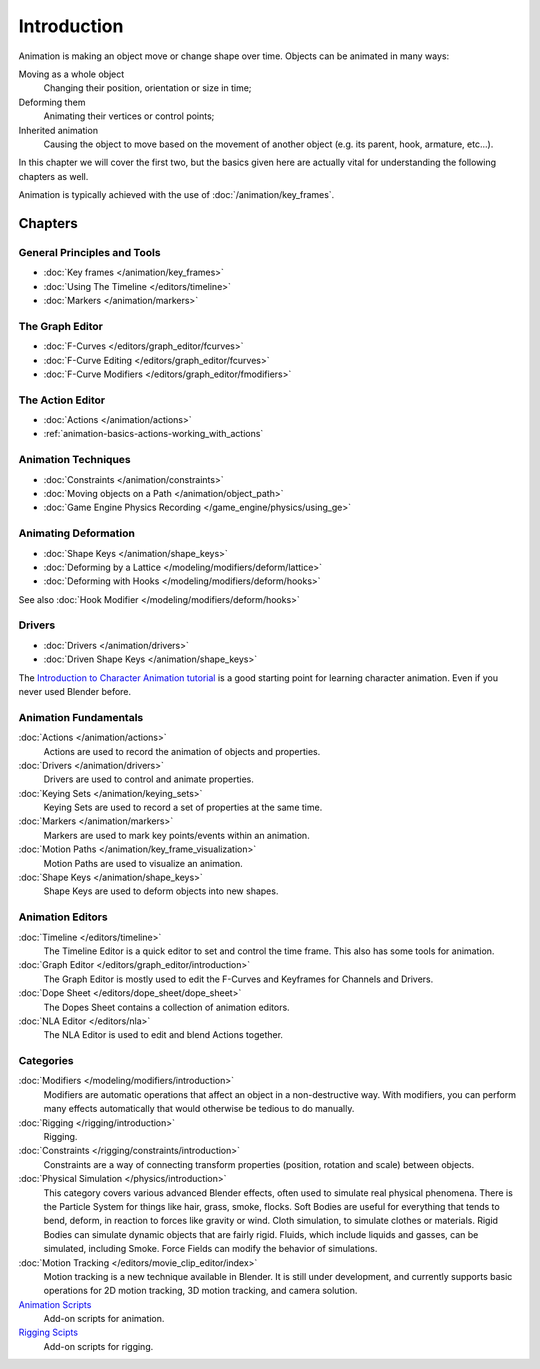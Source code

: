 
************
Introduction
************

Animation is making an object move or change shape over time.
Objects can be animated in many ways:

Moving as a whole object
   Changing their position, orientation or size in time;
Deforming them
   Animating their vertices or control points;
Inherited animation
   Causing the object to move based on the movement of another object (e.g. its parent, hook, armature, etc...).

In this chapter we will cover the first two,
but the basics given here are actually vital for understanding the following chapters as well.

Animation is typically achieved with the use of :doc:`/animation/key_frames`.


Chapters
========


General Principles and Tools
----------------------------

- :doc:`Key frames </animation/key_frames>`
- :doc:`Using The Timeline </editors/timeline>`
- :doc:`Markers </animation/markers>`


The Graph Editor
----------------

- :doc:`F-Curves </editors/graph_editor/fcurves>`
- :doc:`F-Curve Editing </editors/graph_editor/fcurves>`
- :doc:`F-Curve Modifiers </editors/graph_editor/fmodifiers>`


The Action Editor
-----------------

- :doc:`Actions </animation/actions>`
- :ref:`animation-basics-actions-working_with_actions`


Animation Techniques
--------------------

- :doc:`Constraints </animation/constraints>`
- :doc:`Moving objects on a Path </animation/object_path>`
- :doc:`Game Engine Physics Recording </game_engine/physics/using_ge>`


Animating Deformation
---------------------

- :doc:`Shape Keys </animation/shape_keys>`
- :doc:`Deforming by a Lattice </modeling/modifiers/deform/lattice>`
- :doc:`Deforming with Hooks </modeling/modifiers/deform/hooks>`

See also :doc:`Hook Modifier </modeling/modifiers/deform/hooks>`


Drivers
-------

- :doc:`Drivers </animation/drivers>`
- :doc:`Driven Shape Keys </animation/shape_keys>`

The `Introduction to Character Animation tutorial
<http://wiki.blender.org/index.php/Doc:Tutorials/Animation/BSoD/Character_Animation BSoD>`__
is a good starting point for learning character animation.
Even if you never used Blender before.


Animation Fundamentals
----------------------

:doc:`Actions </animation/actions>`
   Actions are used to record the animation of objects and properties.
:doc:`Drivers </animation/drivers>`
   Drivers are used to control and animate properties.
:doc:`Keying Sets </animation/keying_sets>`
   Keying Sets are used to record a set of properties at the same time.
:doc:`Markers </animation/markers>`
   Markers are used to mark key points/events within an animation.
:doc:`Motion Paths </animation/key_frame_visualization>`
   Motion Paths are used to visualize an animation.
:doc:`Shape Keys </animation/shape_keys>`
   Shape Keys are used to deform objects into new shapes.


Animation Editors
-----------------

:doc:`Timeline </editors/timeline>`
   The Timeline Editor is a quick editor to set and control the time frame.
   This also has some tools for animation.
:doc:`Graph Editor </editors/graph_editor/introduction>`
   The Graph Editor is mostly used to edit the F-Curves and Keyframes for Channels and Drivers.
:doc:`Dope Sheet </editors/dope_sheet/dope_sheet>`
   The Dopes Sheet contains a collection of animation editors.
:doc:`NLA Editor </editors/nla>`
   The NLA Editor is used to edit and blend Actions together.


Categories
----------

:doc:`Modifiers </modeling/modifiers/introduction>`
   Modifiers are automatic operations that affect an object in a non-destructive way.
   With modifiers, you can perform many effects automatically that would otherwise be tedious to do manually.
:doc:`Rigging </rigging/introduction>`
   Rigging.
:doc:`Constraints </rigging/constraints/introduction>`
   Constraints are a way of connecting transform properties (position, rotation and scale) between objects.
:doc:`Physical Simulation </physics/introduction>`
   This category covers various advanced Blender effects, often used to simulate real physical phenomena.
   There is the Particle System for things like hair, grass, smoke, flocks.
   Soft Bodies are useful for everything that tends to bend, deform, in reaction to forces like gravity or wind.
   Cloth simulation, to simulate clothes or materials.
   Rigid Bodies can simulate dynamic objects that are fairly rigid.
   Fluids, which include liquids and gasses, can be simulated, including Smoke.
   Force Fields can modify the behavior of simulations.
:doc:`Motion Tracking </editors/movie_clip_editor/index>`
   Motion tracking is a new technique available in Blender. It is still under development,
   and currently supports basic operations for 2D motion tracking, 3D motion tracking, and camera solution.
`Animation Scripts <http://wiki.blender.org/index.php/Extensions:2.6/Py/Scripts#Animation_Scripts>`__
   Add-on scripts for animation.
`Rigging Scipts <http://wiki.blender.org/index.php/Extensions:2.6/Py/Scripts#Rigging_Scripts>`__
   Add-on scripts for rigging.


